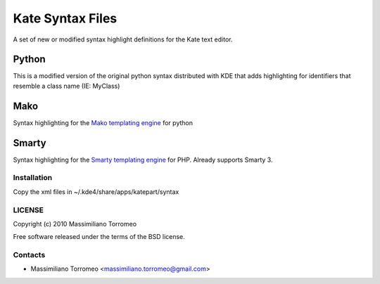 Kate Syntax Files
=================
A set of new or modified syntax highlight definitions for the Kate text editor.

Python
''''''
This is a modified version of the original python syntax distributed with KDE that adds highlighting for identifiers that resemble a class name (IE: MyClass)

Mako
''''
Syntax highlighting for the `Mako templating engine <http://www.makotemplates.org>`_ for python

Smarty
''''''
Syntax highlighting for the `Smarty templating engine <http://www.smarty.net>`_ for PHP.
Already supports Smarty 3.

Installation
-----------
Copy the xml files in ~/.kde4/share/apps/katepart/syntax

LICENSE
-------
Copyright (c) 2010 Massimiliano Torromeo

Free software released under the terms of the BSD license.

Contacts
--------

* Massimiliano Torromeo <massimiliano.torromeo@gmail.com>
